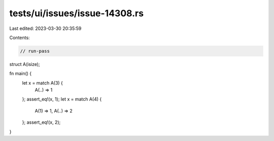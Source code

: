 tests/ui/issues/issue-14308.rs
==============================

Last edited: 2023-03-30 20:35:59

Contents:

.. code-block:: rs

    // run-pass

struct A(isize);

fn main() {
    let x = match A(3) {
        A(..) => 1
    };
    assert_eq!(x, 1);
    let x = match A(4) {
        A(1) => 1,
        A(..) => 2
    };
    assert_eq!(x, 2);
}


